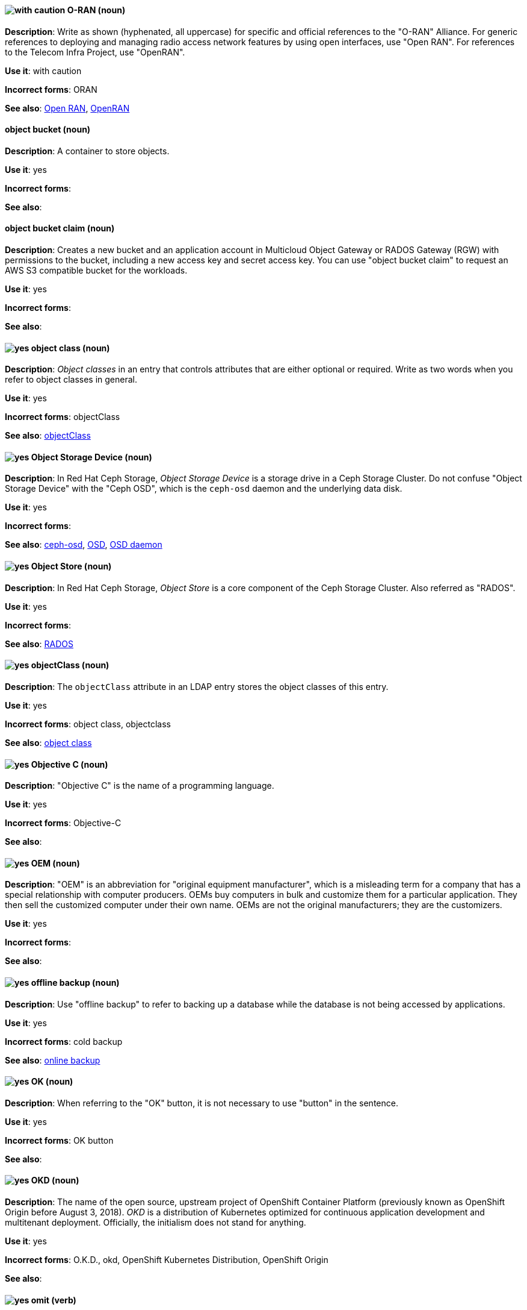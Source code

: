 [discrete]
[[o-ran]]
==== image:images/caution.png[with caution] O-RAN (noun)
*Description*: Write as shown (hyphenated, all uppercase) for specific and official references to the "O-RAN" Alliance. For generic references to deploying and managing radio access network features by using open interfaces, use "Open RAN". For references to the Telecom Infra Project, use "OpenRAN".

*Use it*: with caution

*Incorrect forms*: ORAN

*See also*: xref:open-ran[Open RAN], xref:openran[OpenRAN]

// OCS: General; kept as is
[discrete]
[[object-bucket]]
==== object bucket (noun)
*Description*: A container to store objects.

*Use it*: yes

*Incorrect forms*:

*See also*:

// OCS: General; kept as is
[discrete]
[[object-bucket-claim]]
==== object bucket claim (noun)
*Description*: Creates a new bucket and an application account in Multicloud Object Gateway or RADOS Gateway (RGW) with permissions to the bucket, including a new access key and secret access key. You can use "object bucket claim" to request an AWS S3 compatible bucket for the workloads.

*Use it*: yes

*Incorrect forms*:

*See also*:

// RHDS: General; kept as is
[discrete]
[[object-class]]
==== image:images/yes.png[yes] object class (noun)
*Description*: _Object classes_ in an entry that controls attributes that are either optional or required. Write as two words when you refer to object classes in general.

*Use it*: yes

*Incorrect forms*: objectClass

*See also*: xref:objectclass[objectClass]

// Ceph: Added "In Red Hat Ceph Storage, Object Storage Device is"
[discrete]
[[object-storage-device]]
==== image:images/yes.png[yes] Object Storage Device (noun)
*Description*: In Red Hat Ceph Storage, _Object Storage Device_ is a storage drive in a Ceph Storage Cluster. Do not confuse "Object Storage Device" with the "Ceph OSD", which is the `ceph-osd` daemon and the underlying data disk.

*Use it*: yes

*Incorrect forms*:

*See also*: xref:ceph-osd[ceph-osd], xref:osd[OSD], xref:osd-daemon[OSD daemon]

// Ceph: Added "In Red Hat Ceph Storage, Object Store is"
[discrete]
[[object-store]]
==== image:images/yes.png[yes] Object Store (noun)
*Description*: In Red Hat Ceph Storage, _Object Store_ is a core component of the Ceph Storage Cluster. Also referred as "RADOS".

*Use it*: yes

*Incorrect forms*:

*See also*: xref:rados[RADOS]

// RHDS: General; kept as is
[discrete]
[[objectclass]]
==== image:images/yes.png[yes] objectClass (noun)
*Description*: The `objectClass` attribute in an LDAP entry stores the object classes of this entry.

*Use it*: yes

*Incorrect forms*: object class, objectclass

*See also*: xref:object-class[object class]

[discrete]
[[objective-c]]
==== image:images/yes.png[yes] Objective C (noun)
*Description*: "Objective C" is the name of a programming language.

*Use it*: yes

*Incorrect forms*: Objective-C

*See also*:

[discrete]
[[oem]]
==== image:images/yes.png[yes] OEM (noun)
*Description*: "OEM" is an abbreviation for "original equipment manufacturer", which is a misleading term for a company that has a special relationship with computer producers. OEMs buy computers in bulk and customize them for a particular application. They then sell the customized computer under their own name. OEMs are not the original manufacturers; they are the customizers.

*Use it*: yes

*Incorrect forms*:

*See also*:

[discrete]
[[offline-backup]]
==== image:images/yes.png[yes] offline backup (noun)
*Description*: Use "offline backup" to refer to backing up a database while the database is not being accessed by applications.

*Use it*: yes

*Incorrect forms*: cold backup

*See also*: xref:online-backup[online backup]

[discrete]
[[ok]]
==== image:images/yes.png[yes] OK (noun)
*Description*: When referring to the "OK" button, it is not necessary to use "button" in the sentence.

*Use it*: yes

*Incorrect forms*: OK button

*See also*:

// OCP: General; kept as is
[discrete]
[[okd]]
==== image:images/yes.png[yes] OKD (noun)
*Description*: The name of the open source, upstream project of OpenShift Container Platform (previously known as OpenShift Origin before August 3, 2018). _OKD_ is a distribution of Kubernetes optimized for continuous application development and multitenant deployment. Officially, the initialism does not stand for anything.

*Use it*: yes

*Incorrect forms*: O.K.D., okd, OpenShift Kubernetes Distribution, OpenShift Origin

*See also*:

[discrete]
[[omit]]
==== image:images/yes.png[yes] omit (verb)
*Description*: Use "omit" rather than "leave out" and other terms meaning the same thing.

*Use it*: yes

*Incorrect forms*: leave out

*See also*:

[discrete]
[[on-board]]
==== image:images/caution.png[with caution] on-board (adjective)
*Description*: Hyphenate "on-board" when using it as an adjective. The term "on board" is also valid, for example, "They are on board with the idea." Try to reword the sentence to avoid using "on board".

*Use it*: with caution

*Incorrect forms*:

*See also*: xref:onboard[onboard]

[discrete]
[[on-premise]]
==== image:images/caution.png[with caution] on-premise (adjective)
*Description*: Substitute "on-site" or "in-house" for "on-premise" whenever possible. Although "on-premises" is grammatically correct, "on-premise" is preferred by the industry and the Red Hat Cloud business unit. Capitalize "on-premise" only when using it as part of the name of the Red Hat product "Red Hat Storage Server for On-premise".

*Use it*: with caution

*Incorrect forms*: on premise, on-premises, on-prem

*See also*:

[discrete]
[[onboard]]
==== image:images/caution.png[with caution] onboard (verb)
*Description*: "Onboard" is usually used to describe the process of introducing a new employee to the company.

*Use it*: with caution

*Incorrect forms*:

*See also*: xref:on-board[on-board]

[discrete]
[[online-backup]]
==== image:images/yes.png[yes] online backup (noun)
*Description*: From http://www.webopedia.com/TERM/O/online_backup.html[webopedia]: In storage technology, "online backup" means to back up data from your hard drive to a remote server or computer using a network connection.

*Use it*: yes

*Incorrect forms*:

*See also*: xref:offline-backup[offline backup]

[discrete]
[[opcodes]]
==== image:images/yes.png[yes] opcode (noun)
*Description*: An _opcode_ is the portion of a machine language instruction that specifies the operation to be performed.

*Use it*: yes

*Incorrect forms*: op-code

*See also*:

[discrete]
[[open-architecture]]
==== image:images/yes.png[yes] open architecture (noun)
*Description*: An _open architecture_ is an architecture whose specifications are public. This includes officially approved standards and privately designed architectures whose specifications are made public by the designers. The opposite of "open architecture" is "closed architecture" or "proprietary architecture".

*Use it*: yes

*Incorrect forms*:

*See also*:
//TODO xref: proprietary[proprietary]

[discrete]
[[open-ran]]
==== image:images/caution.png[with caution] Open RAN (noun)
*Description*: Write as shown (two words, uppercase "O", uppercase "RAN") for generic references to deploying and managing radio access network features by using open interfaces. For specific and official references to the O-RAN Alliance, use "O-RAN". For references to the Telecom Infra Project, use "OpenRAN".

*Use it*: with caution

*Incorrect forms*:

*See also*: xref:o-ran[O-RAN], xref:openran[OpenRAN]

[discrete]
[[open-source]]
==== image:images/yes.png[yes] open source (noun)
*Description*: "Open source" means that the source code of a program or utility can be viewed, modified, and shared. See https://opensource.com/resources/what-open-source[What is Open Source] for details.

*Use it*: yes

*Incorrect forms*: open-source, OpenSource, opensource

*See also*:

[discrete]
[[openran]]
==== image:images/caution.png[with caution] OpenRAN (noun)
*Description*: Write as shown (one word, uppercase "O", uppercase "RAN") for references to the Telecom Infra Project. For specific and official references to the O-RAN Alliance, use "O-RAN". For generic references to deploying and managing radio access network features by using open interfaces, use "Open RAN".

*Use it*: with caution

*Incorrect forms*:

*See also*: xref:o-ran[O-RAN], xref:open-ran[Open RAN]

// OCP: General; kept as is;
[discrete]
[[openshift]]
==== image:images/caution.png[with caution] OpenShift (noun)
*Description*: The "OpenShift" product name should be paired with its product distribution or variant name whenever possible. For example:

- OpenShift Container Platform
- OpenShift Online
- OpenShift Dedicated
- OpenShift Kubernetes Engine

Previously, the upstream distribution was called "OpenShift Origin", however it is now called "OKD"; use of the "OpenShift Origin" name is deprecated.

Avoid using the name "OpenShift" on its own when referring to something that applies to all distributions, as OKD does not have OpenShift in its name. However, the following components currently use "OpenShift" in the name and are allowed for use across all distribution documentation:

- OpenShift Ansible Broker (deprecated in 4.2 / removed in 4.4)
- OpenShift Pipeline
- OpenShift SDN

*Use it*: with caution

*Incorrect forms*:

*See also*: xref:okd[OKD]

// OCP: Added "In Red Hat OpenShift,"
[discrete]
[[openshift-cli]]
==== image:images/yes.png[yes] OpenShift CLI (noun)
*Description*: In Red Hat OpenShift, the `oc` tool is the command-line interface of OpenShift Container Platform 3 and 4.

*Use it*: yes

*Incorrect forms*:

*See also*:

// OCP: Added "In Red Hat OpenShift, the OpenShift Container Registry is" and removed OCP from later in the sentence
[discrete]
[[openshift-container-registry]]
==== image:images/yes.png[yes] OpenShift Container Registry (noun)
*Description*: In Red Hat OpenShift, the _OpenShift Container Registry_ is the integrated container registry that is deployed as part of an installation. This container registry adds the ability to easily provision new image repositories. With OpenShift Container Registry users can automatically have a place for their builds to push the resulting images. OpenShift Container Platform has an installation option you can use to have the OpenShift Container Registry deployed, but with none of the other build options enabled.

*Use it*: yes

*Incorrect forms*:

*See also*: xref:container-registry[container registry], xref:red-hat-container-catalog[Red Hat Container Catalog]

// OCP: General; kept as is
// TODO: This term is outdated anyway and should be removed in a future update
[discrete]
[[openshift-master]]
==== image:images/yes.png[yes] OpenShift master (noun)
*Description*: Provides a REST endpoint for interacting with the system and manages the state of the system, ensuring that all containers expected to be running are actually running and that other requests such as builds and deployments are serviced. New deployments and configurations are created with the REST API, and the state of the system can be interrogated through this endpoint as well. An _OpenShift master_ comprises the API server, scheduler, and SkyDNS.

*Use it*: yes

*Incorrect forms*:

*See also*: xref:endpoint[endpoint], xref:api-server[API server], xref:scheduler[scheduler]

// OCP: General; kept as is
[discrete]
[[openshift-origin]]
==== image:images/no.png[no] OpenShift Origin (noun)
*Description*: The previous name of the open source, upstream project of OpenShift Container Platform. This project has been renamed "OKD".

*Use it*: no

*Incorrect forms*:

*See also*: xref:okd[OKD]

// AMQ: General; kept as is
[discrete]
[[openwire]]
==== image:images/yes.png[yes] OpenWire (noun)
*Description*: A cross-language wire protocol that enables JMS clients to communicate with AMQ Broker (http://activemq.apache.org/openwire.html).

*Use it*: yes

*Incorrect forms*:

*See also*:

[discrete]
[[operating-environment]]
==== image:images/yes.png[yes] operating environment (noun)
*Description*: An _operating environment_ is the environment in which a user can run application software. An operating environment consists of a user interface provided by an applications manager and usually includes an application programming interface (API).

*Use it*: yes

*Incorrect forms*: Operating Environment

*See also*: xref:control-program[control program]

[discrete]
[[operating-system]]
==== image:images/yes.png[yes] operating system (noun)
*Description*: From https://en.wikipedia.org/wiki/Operating_system[Wikipedia]: An _operating system_ is system software that manages computer hardware and software resources and provides common services for computer programs. All computer programs, excluding firmware, require an operating system to function.

*Use it*: yes

*Incorrect forms*: OS, Operating System

*See also*:

[discrete]
[[operator]]
==== image:images/yes.png[yes] Operator (noun)
*Description*: In the context of Kubernetes, an _Operator_ is a method of packaging, deploying, and managing a
Kubernetes application. A Kubernetes application is an application that is both deployed on a Kubernetes cluster (including OpenShift clusters) and managed using the Kubernetes APIs and `kubectl` or `oc` tooling.

The term "Operator" in the context of Kubernetes is always capitalized to distinguish it from other types of operators, such as human or mathematical operators.

.Example: Kubernetes Operator
----
= Support policy for unmanaged Operators

Individual Operators have a `managementState` parameter in their configuration.
----

.Example: Mathematical operator
----
The following operators and operands are supported in Drools Rule Language:

* + (addition)
* - (subtraction)
...
----

The full name of an "Operator" must be a proper noun, with each word initially
capitalized. If it includes a product name, defer to the product's capitalization
style guidelines. For example:

- Red Hat OpenShift Logging Operator
- Prometheus Operator
- etcd Operator
- Node Tuning Operator
- Cluster Version Operator

Although "containerized" is allowed, do not use "Operatorize" to refer to building
an Operator that packages an application.

NOTE: When referring generally to other Kubernetes components, such as pods, nodes, or image streams, use lowercase. When referring to a specific component, follow the capitalization of the component name and apply monospace formatting, such as "the `Pod` spec", "a `Node` object", or "an `ImageStream` resource".

*Use it*: yes

*Incorrect forms*: Kubernetes operator, operatorize

*See also*:

[discrete]
[[operator-framework]]
==== image:images/yes.png[yes] Operator Framework (noun)
*Description*: In Red Hat OpenShift, _Operator Framework_ is a family of tools and capabilities to deliver on the customer experience. Operator Framework includes open source tools such as Operator SDK, Operator Lifecycle Manager (OLM), Operator Registry, and OperatorHub.

*Use it*: yes

*Incorrect forms*:

*See also*:

[discrete]
[[operator-lifecycle-manager]]
==== image:images/yes.png[yes] Operator Lifecycle Manager  (noun)
*Description*: In Red Hat OpenShift, _Operator Lifecycle Manager_ (OLM) helps users install, update, and manage the lifecycle of Kubernetes native applications (Operators) and their associated services running across their OpenShift Container Platform clusters. OLM is part of the Operator Framework, which is an open source toolkit designed to manage Operators in an effective, automated, and scalable way.

*Use it*: yes

*Incorrect forms*: The Operator Lifecycle Manager

*See also*:

[discrete]
[[operator-hub]]
==== image:images/yes.png[yes] OperatorHub (noun)
*Description*: In Red Hat OpenShift,  _OperatorHub_ is a central location where you can find a wide array of useful Operators to install.

*Use it*: yes

*Incorrect forms*:

*See also*:

[discrete]
[[opex]]
==== image:images/yes.png[yes] OpEx (noun)
*Description*: "OpEx" is an abbreviation of "operating expenses".

*Use it*: yes

*Incorrect forms*: Opex, Opex, OPEX, opEx

*See also*:

[discrete]
[[organization-administrator]]
==== image:images/yes.png[yes] Organization Administrator (noun)
*Description*: From https://access.redhat.com/articles/1757953[Roles and Permissions for Red Hat Customer Portal]: Organization Administrator: This is the highest permission level for a Red Hat account with full access to content and features. This is the only role that can manage users and control their access and permissions on an account.

Use Organization Administrator as a proper noun when referring to the Organization Administrator role for a Red Hat corporate account.


*Use it*: yes

*Incorrect forms*: Organization administrator, Org Admin, org admin

*See also*:

// BxMS: Added "In Red Hat JBoss BRMS and Red Hat JBoss BPM Suite,"
[discrete]
[[organizational-unit]]
==== image:images/yes.png[yes] organizational unit (noun)
*Description*: In Red Hat JBoss BRMS and Red Hat JBoss BPM Suite, an _organizational unit_ is a directory comprising repositories that store business assets.

*Use it*: yes

*Incorrect forms*:

*See also*:

// Ceph: Added "In Red Hat Ceph Storage, OSD is"
[discrete]
[[osd]]
==== image:images/yes.png[yes] OSD (noun)
*Description*: In Red Hat Ceph Storage, OSD is the `ceph-osd` daemon and the underlying data disk.

*Use it*: yes

*Incorrect forms*: xref:ceph-osd[ceph-osd], xref:object-storage-device[Object Storage Device], xref:osd-daemon[OSD daemon]

*See also*:

// Ceph: Added "In Red Hat Ceph Storage, OSD Daemon is"
[discrete]
[[osd-daemon]]
==== image:images/yes.png[yes] OSD Daemon (noun)
*Description*: In Red Hat Ceph Storage, "OSD Daemon" is another name of the `ceph-osd` daemon.

*Use it*: yes

*Incorrect forms*:

*See also*: xref:ceph-osd[ceph-osd], xref:osd[OSD], xref:object-storage-device[Object Storage Device]

// RHEL: General; kept as is
[discrete]
[[ostree]]
==== image:images/yes.png[yes] OSTree (noun)
*Description*: A tool used for managing Linux-based operating system versions. The _OSTree_ tree view is similar to Git and is based on similar concepts.

*Use it*: yes

*Incorrect forms*:

*See also*:

[discrete]
[[output-device]]
==== image:images/yes.png[yes] output device (noun)
*Description*: An _output device_ is any machine capable of representing information from a computer, such as display screens, printers, plotters, and synthesizers.

*Use it*: yes

*Incorrect forms*:

*See also*:

// OpenStack: Added "In Red Hat OpenStack Platform (RHOSP),"
[discrete]
[[overcloud]]
==== image:images/yes.png[yes] overcloud (noun)
*Description*: In Red Hat OpenStack Platform (RHOSP), the _overcloud_ is the resulting RHOSP environment that is created by using the undercloud. Write in lowercase.

*Use it*: yes

*Incorrect forms*: Overcloud

*See also*: xref:undercloud[undercloud]

[discrete]
[[override]]
==== image:images/yes.png[yes] override (verb)
*Description*: In computing, "override" means to force the use of a specific setting or value instead of the one that would otherwise be used, for example, "Apply a setting from a configuration file to override the default ones."

*Use it*: yes

*Incorrect forms*: over-ride, over ride

*See also*:
